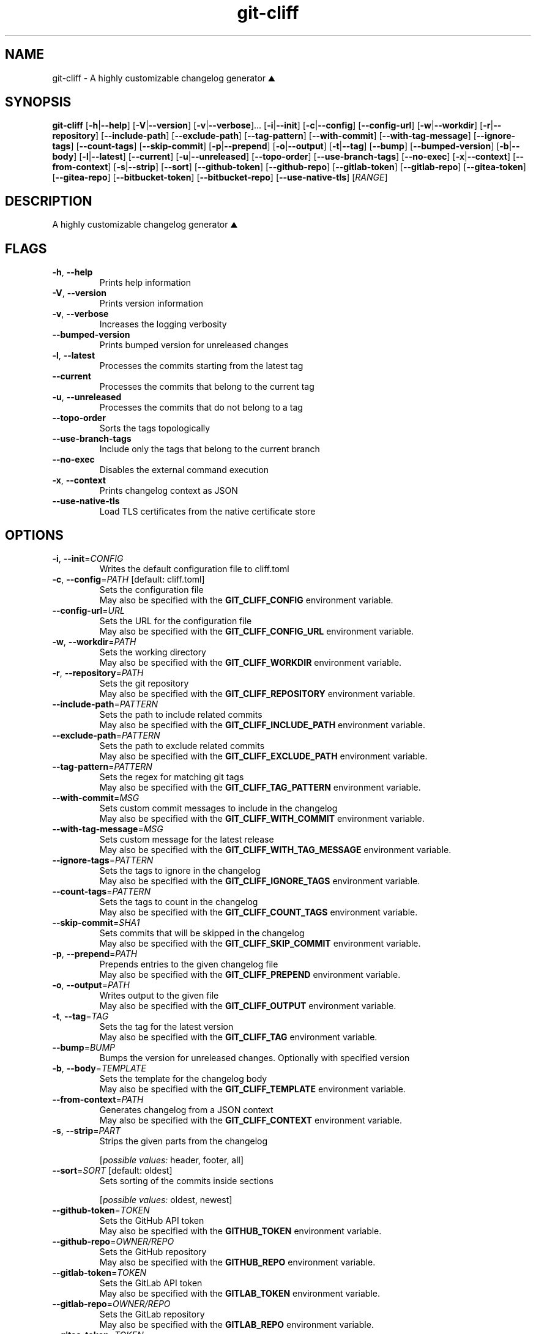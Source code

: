 .ie \n(.g .ds Aq \(aq
.el .ds Aq '
.TH git-cliff 1  "git-cliff 2.10.0" 
.SH NAME
git\-cliff \- A highly customizable changelog generator ⛰️
.SH SYNOPSIS
\fBgit\-cliff\fR [\fB\-h\fR|\fB\-\-help\fR] [\fB\-V\fR|\fB\-\-version\fR] [\fB\-v\fR|\fB\-\-verbose\fR]... [\fB\-i\fR|\fB\-\-init\fR] [\fB\-c\fR|\fB\-\-config\fR] [\fB\-\-config\-url\fR] [\fB\-w\fR|\fB\-\-workdir\fR] [\fB\-r\fR|\fB\-\-repository\fR] [\fB\-\-include\-path\fR] [\fB\-\-exclude\-path\fR] [\fB\-\-tag\-pattern\fR] [\fB\-\-with\-commit\fR] [\fB\-\-with\-tag\-message\fR] [\fB\-\-ignore\-tags\fR] [\fB\-\-count\-tags\fR] [\fB\-\-skip\-commit\fR] [\fB\-p\fR|\fB\-\-prepend\fR] [\fB\-o\fR|\fB\-\-output\fR] [\fB\-t\fR|\fB\-\-tag\fR] [\fB\-\-bump\fR] [\fB\-\-bumped\-version\fR] [\fB\-b\fR|\fB\-\-body\fR] [\fB\-l\fR|\fB\-\-latest\fR] [\fB\-\-current\fR] [\fB\-u\fR|\fB\-\-unreleased\fR] [\fB\-\-topo\-order\fR] [\fB\-\-use\-branch\-tags\fR] [\fB\-\-no\-exec\fR] [\fB\-x\fR|\fB\-\-context\fR] [\fB\-\-from\-context\fR] [\fB\-s\fR|\fB\-\-strip\fR] [\fB\-\-sort\fR] [\fB\-\-github\-token\fR] [\fB\-\-github\-repo\fR] [\fB\-\-gitlab\-token\fR] [\fB\-\-gitlab\-repo\fR] [\fB\-\-gitea\-token\fR] [\fB\-\-gitea\-repo\fR] [\fB\-\-bitbucket\-token\fR] [\fB\-\-bitbucket\-repo\fR] [\fB\-\-use\-native\-tls\fR] [\fIRANGE\fR] 
.SH DESCRIPTION
A highly customizable changelog generator ⛰️
.SH FLAGS
.TP
\fB\-h\fR, \fB\-\-help\fR
Prints help information
.TP
\fB\-V\fR, \fB\-\-version\fR
Prints version information
.TP
\fB\-v\fR, \fB\-\-verbose\fR
Increases the logging verbosity
.TP
\fB\-\-bumped\-version\fR
Prints bumped version for unreleased changes
.TP
\fB\-l\fR, \fB\-\-latest\fR
Processes the commits starting from the latest tag
.TP
\fB\-\-current\fR
Processes the commits that belong to the current tag
.TP
\fB\-u\fR, \fB\-\-unreleased\fR
Processes the commits that do not belong to a tag
.TP
\fB\-\-topo\-order\fR
Sorts the tags topologically
.TP
\fB\-\-use\-branch\-tags\fR
Include only the tags that belong to the current branch
.TP
\fB\-\-no\-exec\fR
Disables the external command execution
.TP
\fB\-x\fR, \fB\-\-context\fR
Prints changelog context as JSON
.TP
\fB\-\-use\-native\-tls\fR
Load TLS certificates from the native certificate store
.SH OPTIONS
.TP
\fB\-i\fR, \fB\-\-init\fR=\fICONFIG\fR
Writes the default configuration file to cliff.toml
.TP
\fB\-c\fR, \fB\-\-config\fR=\fIPATH\fR [default: cliff.toml]
Sets the configuration file
.RS
May also be specified with the \fBGIT_CLIFF_CONFIG\fR environment variable. 
.RE
.TP
\fB\-\-config\-url\fR=\fIURL\fR
Sets the URL for the configuration file
.RS
May also be specified with the \fBGIT_CLIFF_CONFIG_URL\fR environment variable. 
.RE
.TP
\fB\-w\fR, \fB\-\-workdir\fR=\fIPATH\fR
Sets the working directory
.RS
May also be specified with the \fBGIT_CLIFF_WORKDIR\fR environment variable. 
.RE
.TP
\fB\-r\fR, \fB\-\-repository\fR=\fIPATH\fR
Sets the git repository
.RS
May also be specified with the \fBGIT_CLIFF_REPOSITORY\fR environment variable. 
.RE
.TP
\fB\-\-include\-path\fR=\fIPATTERN\fR
Sets the path to include related commits
.RS
May also be specified with the \fBGIT_CLIFF_INCLUDE_PATH\fR environment variable. 
.RE
.TP
\fB\-\-exclude\-path\fR=\fIPATTERN\fR
Sets the path to exclude related commits
.RS
May also be specified with the \fBGIT_CLIFF_EXCLUDE_PATH\fR environment variable. 
.RE
.TP
\fB\-\-tag\-pattern\fR=\fIPATTERN\fR
Sets the regex for matching git tags
.RS
May also be specified with the \fBGIT_CLIFF_TAG_PATTERN\fR environment variable. 
.RE
.TP
\fB\-\-with\-commit\fR=\fIMSG\fR
Sets custom commit messages to include in the changelog
.RS
May also be specified with the \fBGIT_CLIFF_WITH_COMMIT\fR environment variable. 
.RE
.TP
\fB\-\-with\-tag\-message\fR=\fIMSG\fR
Sets custom message for the latest release
.RS
May also be specified with the \fBGIT_CLIFF_WITH_TAG_MESSAGE\fR environment variable. 
.RE
.TP
\fB\-\-ignore\-tags\fR=\fIPATTERN\fR
Sets the tags to ignore in the changelog
.RS
May also be specified with the \fBGIT_CLIFF_IGNORE_TAGS\fR environment variable. 
.RE
.TP
\fB\-\-count\-tags\fR=\fIPATTERN\fR
Sets the tags to count in the changelog
.RS
May also be specified with the \fBGIT_CLIFF_COUNT_TAGS\fR environment variable. 
.RE
.TP
\fB\-\-skip\-commit\fR=\fISHA1\fR
Sets commits that will be skipped in the changelog
.RS
May also be specified with the \fBGIT_CLIFF_SKIP_COMMIT\fR environment variable. 
.RE
.TP
\fB\-p\fR, \fB\-\-prepend\fR=\fIPATH\fR
Prepends entries to the given changelog file
.RS
May also be specified with the \fBGIT_CLIFF_PREPEND\fR environment variable. 
.RE
.TP
\fB\-o\fR, \fB\-\-output\fR=\fIPATH\fR
Writes output to the given file
.RS
May also be specified with the \fBGIT_CLIFF_OUTPUT\fR environment variable. 
.RE
.TP
\fB\-t\fR, \fB\-\-tag\fR=\fITAG\fR
Sets the tag for the latest version
.RS
May also be specified with the \fBGIT_CLIFF_TAG\fR environment variable. 
.RE
.TP
\fB\-\-bump\fR=\fIBUMP\fR
Bumps the version for unreleased changes. Optionally with specified version
.TP
\fB\-b\fR, \fB\-\-body\fR=\fITEMPLATE\fR
Sets the template for the changelog body
.RS
May also be specified with the \fBGIT_CLIFF_TEMPLATE\fR environment variable. 
.RE
.TP
\fB\-\-from\-context\fR=\fIPATH\fR
Generates changelog from a JSON context
.RS
May also be specified with the \fBGIT_CLIFF_CONTEXT\fR environment variable. 
.RE
.TP
\fB\-s\fR, \fB\-\-strip\fR=\fIPART\fR
Strips the given parts from the changelog
.br

.br
[\fIpossible values: \fRheader, footer, all]
.TP
\fB\-\-sort\fR=\fISORT\fR [default: oldest]
Sets sorting of the commits inside sections
.br

.br
[\fIpossible values: \fRoldest, newest]
.TP
\fB\-\-github\-token\fR=\fITOKEN\fR
Sets the GitHub API token
.RS
May also be specified with the \fBGITHUB_TOKEN\fR environment variable. 
.RE
.TP
\fB\-\-github\-repo\fR=\fIOWNER/REPO\fR
Sets the GitHub repository
.RS
May also be specified with the \fBGITHUB_REPO\fR environment variable. 
.RE
.TP
\fB\-\-gitlab\-token\fR=\fITOKEN\fR
Sets the GitLab API token
.RS
May also be specified with the \fBGITLAB_TOKEN\fR environment variable. 
.RE
.TP
\fB\-\-gitlab\-repo\fR=\fIOWNER/REPO\fR
Sets the GitLab repository
.RS
May also be specified with the \fBGITLAB_REPO\fR environment variable. 
.RE
.TP
\fB\-\-gitea\-token\fR=\fITOKEN\fR
Sets the Gitea API token
.RS
May also be specified with the \fBGITEA_TOKEN\fR environment variable. 
.RE
.TP
\fB\-\-gitea\-repo\fR=\fIOWNER/REPO\fR
Sets the Gitea repository
.RS
May also be specified with the \fBGITEA_REPO\fR environment variable. 
.RE
.TP
\fB\-\-bitbucket\-token\fR=\fITOKEN\fR
Sets the Bitbucket API token
.RS
May also be specified with the \fBBITBUCKET_TOKEN\fR environment variable. 
.RE
.TP
\fB\-\-bitbucket\-repo\fR=\fIOWNER/REPO\fR
Sets the Bitbucket repository
.RS
May also be specified with the \fBBITBUCKET_REPO\fR environment variable. 
.RE
.SH ARGS
.TP
[\fIRANGE\fR]
Sets the commit range to process
.SH VERSION
v2.10.0
.SH AUTHORS
git\-cliff contributors <git\-cliff@protonmail.com>
